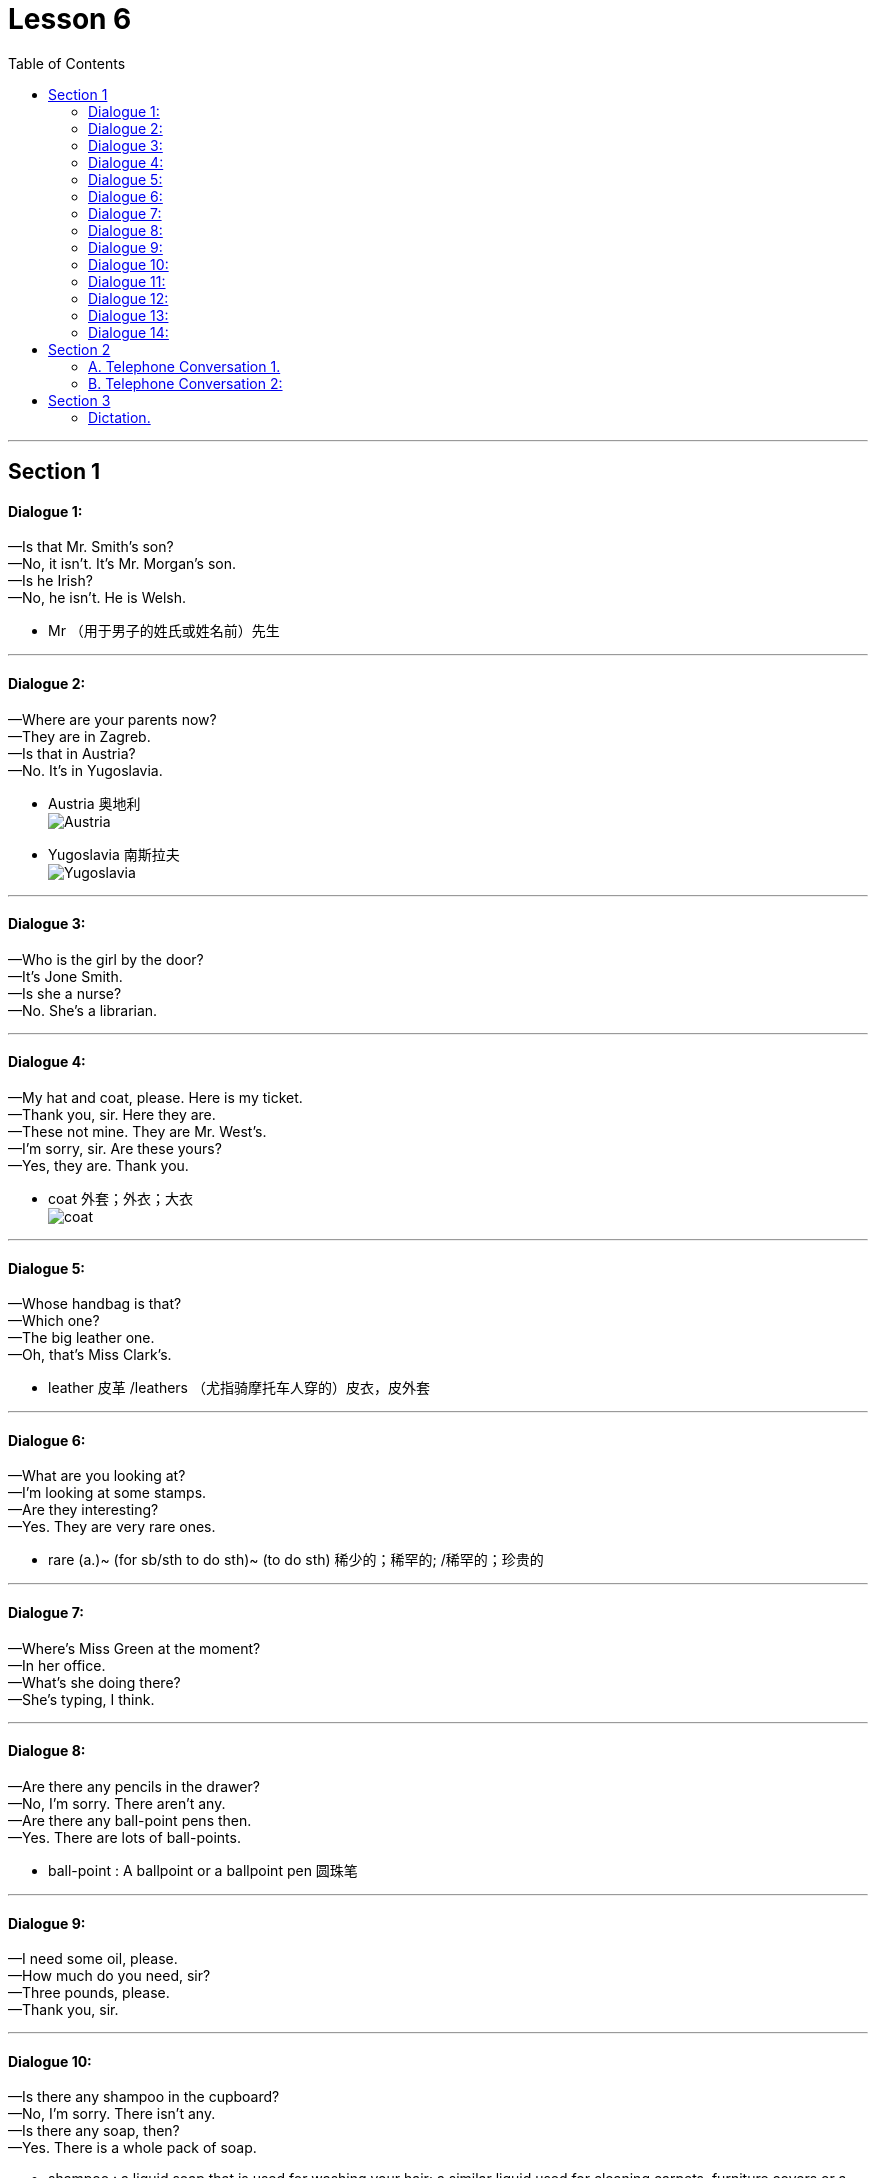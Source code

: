 
= Lesson 6
:toc:

---


== Section 1

==== Dialogue 1:

—Is that Mr. Smith's son? +
—No, it isn't. It's Mr. Morgan's son. +
—Is he Irish? +
—No, he isn't. He is Welsh.

- Mr （用于男子的姓氏或姓名前）先生

---

==== Dialogue 2:

—Where are your parents now? +
—They are in Zagreb. +
—Is that in Austria? +
—No. It's in Yugoslavia.

- Austria  奥地利 +
image:../img/Austria.jpg[]

- Yugoslavia  南斯拉夫 +
image:../img/Yugoslavia.jpg[]

---

==== Dialogue 3:

—Who is the girl by the door? +
—It's Jone Smith. +
—Is she a nurse? +
—No. She's a librarian. +

---

==== Dialogue 4:

—My hat and coat, please. Here is my ticket. +
—Thank you, sir. Here they are. +
—These not mine. They are Mr. West's. +
—I'm sorry, sir. Are these yours? +
—Yes, they are. Thank you. +

- coat 外套；外衣；大衣 +
image:../img/coat.jpg[]

---

==== Dialogue 5:

—Whose handbag is that? +
—Which one? +
—The big leather one. +
—Oh, that's Miss Clark's.

- leather 皮革 /leathers  （尤指骑摩托车人穿的）皮衣，皮外套

---

==== Dialogue 6:

—What are you looking at? +
—I'm looking at some stamps. +
—Are they interesting? +
—Yes. They are very rare ones.

- rare (a.)~ (for sb/sth to do sth)~ (to do sth) 稀少的；稀罕的; /稀罕的；珍贵的

---

==== Dialogue 7:

—Where's Miss Green at the moment? +
—In her office. +
—What's she doing there? +
—She's typing, I think.

---

==== Dialogue 8:

—Are there any pencils in the drawer? +
—No, I'm sorry. There aren't any. +
—Are there any ball-point pens then. +
—Yes. There are lots of ball-points.

- ball-point : A ballpoint or a ballpoint pen 圆珠笔

---

==== Dialogue 9:

—I need some oil, please. +
—How much do you need, sir? +
—Three pounds, please. +
—Thank you, sir.

---

==== Dialogue 10:

—Is there any shampoo in the cupboard? +
—No, I'm sorry. There isn't any. +
—Is there any soap, then? +
—Yes. There is a whole pack of soap.

- shampoo : a liquid soap that is used for washing your hair; a similar liquid used for cleaning carpets, furniture covers or a car 洗发剂；香波；（洗地毯、家具罩套、汽车等的）洗涤剂

- pack : a container, usually made of paper, that holds a number of the same thing or an amount of sth, ready to be sold  （商品的）纸包，纸袋，纸盒; / 一捆，一包（尤指适于携带的东西） / 大背包 +
-> a pack of cigarettes/gum 一盒香烟╱口香糖

image:../img/pack.jpg[]


---

==== Dialogue 11:

—Where does Miss Sue come from? +
—She comes from Tokyo. +
—What language does she speak, then? +
—She speaks Japanese. +

---

==== Dialogue 12:

—What does Miss Jenkins do? +
—She is a nurse. +
—Where does she work? +
—At the Westminster Hospital.

---

==== Dialogue 13:

—Do you like your manager? +
—Yes. He is nice and kind. Is yours kind, too? +
—No. Mine is rather a brute. +
—Oh, I'm sorry about that.

- rather :
1.（常用于表示轻微的批评、失望或惊讶）相当，在某种程度上::
-> It was rather a difficult question. 这真是个难题。

2.（纠正所说的话或提供更确切的信息）更确切地讲，更准确地说::
-> She worked as a secretary, or *rather*, a personal assistant. 她当了秘书；确切地讲，是私人助理。

3.（提出不同或相反的观点）相反，反而，而是::
-> The walls were *not* white, *but rather* a sort of dirty grey. 墙面不是白的，而是灰不溜秋的。

- brute : a man who treats people in an unkind, cruel way 残酷的人；暴君

---

==== Dialogue 14:

—Is anyone *attending to* you, sir? +
—No. I should like to see some dressing gowns. +
—What sort are you looking for, sir? +
—I fancy a red, silk one.

- ATTEND(v.) TO SB/STH : to deal with sb/sth; to take care of sb/sth 处理；对付；照料；关怀 +
-> Are you being attended to, Sir? (= for example, in a shop) 先生，有人接待你吗？ +
-> I have some urgent business to attend to. 我有一些急事要处理。

- attend (v.) ~ (to sb/sth) ( formal ) to pay attention to what sb is saying or to what you are doing 注意；专心  +
=> at-临近 + -tend-延伸 → 延伸过来 → (腿脚延伸过来)出席,(心神延伸过来)看管 +
-> She hadn't been attending during the lesson. 上课时她一直不专心。

- dressing gown : ( BrE ) ( NAmE [ "bath·robe", "robe" ] ) a long loose piece of clothing, usually with a belt, worn indoors over night clothes (night clothes 睡衣), for example when you first get out of bed 晨衣， 晨袍 （起床后套于睡衣外在室内穿的宽松长罩衫，通常有束带） +
image:../img/dressing gown.jpg[]

- gown （尤指特别场合穿的）女裙；女长服；女礼服 / （尤指在医院穿的）罩衣，外罩 +
image:../img/gown.jpg[]

- fancy (v.) ( BrE informal ) to want sth or want to do sth 想要；想做  +
-> Fancy a drink? 想喝一杯吗？

---

== Section 2

==== A. Telephone Conversation 1.

Instructor: Henry wants tickets for Romeo and Juliet so he tries to telephone(v.) the box of
office. First he hears: (wrong number tone). He has dialed the wrong number. Then he
tries again. (busy tone) Henry *is fed up* but he must get some tickets. He tries again and
finally, he gets through.

- Romeo 罗密欧 /a young male lover or a man who has sex with a lot of women 年轻的男情人；风流放荡的男子
- tone （打电话时听到的）声音信号 / （尤指乐器或电子音响设备的）音质，音色
- dial (v.)拨（电话号码）

- feed sb up （用大量食物）养肥，养壮
- be fed up : v.吃得过饱；极厌倦，不耐烦，受够了
- be fed up with 对…感到厌烦，腻了

- gets through :  +
1. If you *get through a task* or an amount of work, especially when it is difficult, you complete it. 完成; /熬过; / (法律或提案) 被通过
3. If you *get through to someone*, you succeed in contacting them on the telephone. 用电话联系上


(sound of phone ringing, receiver picked up)
Clerk: Cambridge Theatre. Box Office. +
Henry: Have you got any tickets for Romeo and Juliet for this Saturday evening?' +
Clerk: Which performance? 5 pm or 8:30 pm? +
Henry: 8:30 pm please. +
Clerk: Sorry, that performance is sold out. +
Henry: Well, have you got any tickets for the 5 pm performance? +
Clerk: Yes, we have tickets at 4.50 pounds, 5.50 pounds and 6 pounds. +
Henry: I'd like to reserve(v.) two seats at 4.50 pounds, please. +
Clerk: Right. That's two tickets at 4.50 pounds. Saturday, 5 pm performance. What's the
name please? +
Henry: Bishop. Henry Bishop. +
Clerk: Thank you. You'll collect the tickets before 3 pm on Saturday, won't you? +
Henry: Yes, of course. Thank you. Goodbye.

- Box Office 售票处
- box : a small shelter used for a particular purpose 小亭；岗亭 +
-> a telephone box 电话亭
- pm : 下午（post meridiem，等于afternoon）

- reserve : (v.) ~sth (for sb/sth)  预订，预约（座位、席位、房间等） / 保留；贮备 +
-> I'd prefer to reserve (my) judgement (= not make a decision) until I know all the facts. 在了解全部事实之前我不想发表意见。

- collect : (v.)~ sb/sth (from...) : to go somewhere in order to take sb/sth away 领取；收走；接走 +
-> The package is waiting to be collected. 这包裹在等人领取。( BrE )
-> She's gone to collect her son from school. 她到学校接她儿子去了。

- You'll collect the tickets before 3 pm on Saturday, won't you? 你会在星期六下午3点以前取票，对吗?




---


==== B. Telephone Conversation 2:

Clara: That number has been engaged for ages. Nobody can be that popular. I wonder if her number has been changed. I think I'll try again. +
(Sound of dialing and ringing(a.) tone.) +
Sue: 3346791. +
Clara: Is that you, Sue? +
Sue: Who's calling? +
C1ara: This is Clara. Clara Ferguson. Don't you remember me? +
Sue: Clara! Of course I remember you. How are you? I haven't heard from you for at least two years. What are you doing? +
Clara: Nothing very exciting. That's one reason I'm ringing(v.). I need some advice. +
Sue: Advice. Hmm. That's a good one. I've just been sacked. +

- engage (v.)吸引住（注意力、兴趣） / ~ (with sth) （使）衔接，啮合
- ages : a very long time 很长时间 +
-> I waited for ages . 我等了好长时间。

- That number has been engaged for ages. 这个号码已经占线很久了。

- popular 受喜爱的；受欢迎的；当红的

- ringing : ( of a sound 声响 ) loud and clear 响亮的；清晰的 /( of a statement, etc. 陈述等 ) powerful and made with a lot of force 有力的；强劲的

- ring (v.)  ~ sb/sth (up)  给…打电话
- advice (n.)~ (on sth)   劝告；忠告；建议；意见
- sack (v.) to dismiss sb from a job 解雇；炒鱿鱼 /（尤指旧时军队等）破坏，劫掠

- I've just been sacked.  我刚刚被解雇了



Clara: There are the pips. Hang on, Sue. +
Clara: What do you mean ... you've just been sacked? Sue, you're the most successful woman I know. +
Sue: That's probably why I've been sacked. But let's talk about you. You said you needed some advice. +
Clara: I certainly do. I wanted to ask you about interviews. Have you had a lot of them?
Sue: Yes, I have. Too many. +
Clara: So, could you tell me the sort of questions you're usually asked? +
Sue: Let me think. The first ten questions are almost always the same. I call them the 'whys', 'hows' and 'wheres'. +

- the pips : [ pl. ] ( old-fashioned ) ( BrE ) a series of short high sounds, especially those used when giving the exact time on the radio 嘟嘟声；（尤指电台的）报时信号

- hang (v.) 悬浮（在空中）
- hang on 坚持下去；不挂断；握住不放
- hang on sb's words/on sb's every word : to listen with great attention to sb you admire 专心致志地听所崇拜的人讲话；洗耳恭听某人的话

image:../img/hang.jpg[]

- interview (n.)(v.)面试；面谈
- them : 可以用于"物" (things) .


(Sound of pips.) +
Clara: Not again. Don't go away, Sue. I've got one more coin. +
Clara: Are you there, Sue? +
Sue: Yes, I'm still here. +
Clara: Sorry, I didn't understand what you were telling me. Could you repeat it? +
Sue: It's very boring, but here you are: +
I'm always asked:  +

Why I want to leave my present job? +
Why I am interested in the new job? +
How I intend to get to work? +
How long I intend to stay in the job? +
Where I live? +
Where I went to school? +
How much I'm paid in my present job? +
How much I expect to be paid in the new job? +
Oh yes. I'm always asked if I'm married. +
(Sound of pips.) +

Clara: That's it, Sue. No more coins. I'll write to you soon ... and many thanks.

- present 现存的；当前的
- many thanks 多谢, 非常感谢


---

== Section 3

==== Dictation.

Dictation 1:

I am not going out with George again. Last week he invited me to go to a football
match. I do not like football, so it was silly of me to say yes. We did not have seats, so we
had to stand for two hours in the rain. I was cold and wet and I could not see a thing. So I
asked George to take me home. He got very angry and said some very unpleasant things.

- silly (a.) 愚蠢的；不明事理的；没头脑的；傻的


---

Dictation 2:

Last week the sun shone(v.) and it got quite hot. I decided to put on my light grey
summer trousers. But I got a shock. I could not put them on. They were too small. It is possible that they got smaller during the winter, but I do not think so. I am afraid I got bigger. So I am going to eat less and I am going to take more exercise. I am definitely
going to lose some weight.

- shone : （shine 的过去式及过去分词）
- shine (v.) to produce or reflect light; to be bright 发光；反光；照耀 +
-> Her eyes were shining with excitement. 她兴奋得两眼放光。


---
